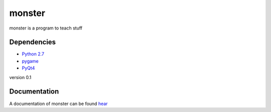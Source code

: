 monster
=======

monster is a program to teach stuff

Dependencies
------------
- `Python 2.7 <http://python.org/>`_
- `pygame <http://pygame.org/>`_
- `PyQt4 <http://www.riverbankcomputing.co.uk/software/pyqt/download>`_

version 0.1

Documentation
-------------

A documentation of monster can be found `hear <docu/docu.pdf>`_
